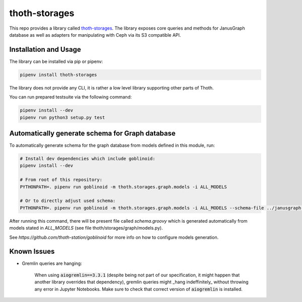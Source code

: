 thoth-storages
--------------
This repo provides a library called
`thoth-storages <https://pypi.org/project/thoth-storages>`_.
The library exposes core queries and methods for JanusGraph database as well
as adapters for manipulating with Ceph via its S3 compatible API.

Installation and Usage
======================

The library can be installed via pip or pipenv:

.. code-block:: console

   pipenv install thoth-storages

The library does not provide any CLI, it is rather a low level library
supporting other parts of Thoth.

You can run prepared testsuite via the following command:

.. code-block:: console

    pipenv install --dev
    pipenv run python3 setup.py test

Automatically generate schema for Graph database
================================================

To automatically generate schema for the graph database from models defined in
this module, run:

.. code-block:: console

   # Install dev dependencies which include goblinoid:
   pipenv install --dev

   # From root of this repository:
   PYTHONPATH=. pipenv run goblinoid -m thoth.storages.graph.models -i ALL_MODELS

   # Or to directly adjust used schema:
   PYTHONPATH=. pipenv run goblinoid -m thoth.storages.graph.models -i ALL_MODELS --schema-file ../janusgraph-thoth-config/scripts/thoth_schema_definition.groovy


After running this command, there will be present file called `schema.groovy`
which is generated automatically from models stated in `ALL_MODELS` (see file
thoth/storages/graph/models.py).

See `https://github.com/thoth-station/goblinoid` for more info on how to
configure models generation.

Known Issues
============

- Gremlin queries are hanging:

   When using :code:`aiogremlin==3.3.1` (despite being not part of our specification, it might happen that another library overrides that dependency), gremlin queries might _hang indeffinitely_ without throwing any error in Jupyter Notebooks. Make sure to check that correct version of :code:`aiogremlin` is installed.
